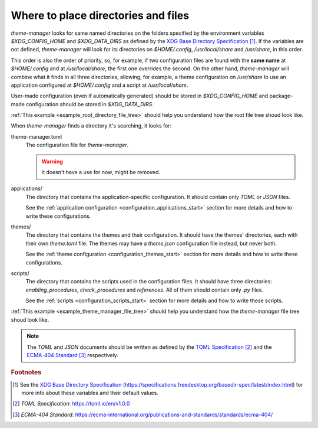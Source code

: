 .. _configuration_files_start:

Where to place directories and files
====================================

`theme-manager` looks for same named directories on the folders specified by the 
environment variables `$XDG_CONFIG_HOME` and `$XDG_DATA_DIRS` as defined by
the `XDG Base Directory Specification`_ [#f1]_. If the variables are not defined, 
`theme-manager` will look for its directories on `$HOME/.config`, `/usr/local/share` 
and `/usr/share`, in this order. 

This order is also the order of priority, so, for example, if two configuration files 
are found with the **same name** at `$HOME/.config` and at `/usr/local/share`, 
the first one overrides the second. On the other hand, `theme-manager` will combine
what it finds in all three directories, allowing, for example, a theme configuration
on `/usr/share` to use an application configured at `$HOME/.config` and a script
at `/usr/local/share`.

User-made configuration (even if automatically generated) should be stored in 
`$XDG_CONFIG_HOME` and package-made configuration should be stored in `$XDG_DATA_DIRS`.

:ref:`This example <example_root_directory_file_tree>` should help you understand 
how the root file tree shoud look like. 

When `theme-manager` finds a directory it's searching, it looks for:

theme-manager.toml
    The configuration file for `theme-manager`.

    .. warning:: 
        It doesn't have a use for now, might be removed.

applications/
    The directory that contains the application-specific configuration.
    It should contain only `TOML` or `JSON` files. 
    
    See the :ref:`application configuration <configuration_applications_start>`
    section for more details and how to write these configurations.

themes/
    The directory that contains the themes and their configuration. 
    It should have the themes' directories, each with their own `theme.toml` file. 
    The themes may have a `theme.json` configuration file instead, but never both. 
    
    See the :ref:`theme configuration <configuration_themes_start>` section
    for more details and how to write these configurations.

scripts/
    The directory that contains the scripts used in the configuration files. It should
    have three directories: `enabling_procedures`, `check_procedures` and `references`.
    All of them should contain only `.py` files.

    See the :ref:`scripts <configuration_scripts_start>` section for more details and
    how to write these scripts.

:ref:`This example <example_theme_manager_file_tree>` should help you understand how the `theme-manager`
file tree shoud look like.

.. note:: 
    The `TOML` and `JSON` documents should be written as defined by the `TOML Specification`_ [#f2]_ and the 
    `ECMA-404 Standard`_ [#f3]_ respectively. 

.. rubric:: Footnotes
.. [#f1] See the `XDG Base Directory Specification`_ 
    (`https://specifications.freedesktop.org/basedir-spec/latest/index.html <XDG Base Directory Specification>`_) 
    for more info about these variables and their default values.
.. [#f2] `TOML Specification`:  `https://toml.io/en/v1.0.0 <TOML Specification>`_
.. [#f3] `ECMA-404 Standard`: `https://ecma-international.org/publications-and-standards/standards/ecma-404/ <ECMA-404 Standard>`_

.. _TOML Specification: https://toml.io/en/v1.0.0
.. _ECMA-404 Standard: https://ecma-international.org/publications-and-standards/standards/ecma-404/
.. _XDG Base Directory Specification: https://specifications.freedesktop.org/basedir-spec/latest/index.html